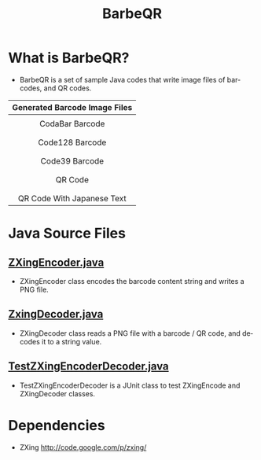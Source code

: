 #+TITLE: BarbeQR 
#+AUTHOR: WitLab
#+EMAIL:     witlab@m3o.info
#+LANGUAGE: en
#+OPTIONS: toc:nil num:nil author:nil creator:nil LaTeX:t*
* What is BarbeQR?
+ BarbeQR is a set of sample Java codes that write image files of barcodes, and QR codes.

| <c>                                       |
| Generated Barcode Image Files             |
|-------------------------------------------|
| [[file:codabar_123456789.png]]                |
| CodaBar Barcode                           |
|                                           |
| [[file:code128_123456789.png]]                |
| Code128 Barcode                           |
|                                           |
| [[file:code39_123456789.png]]                 |
| Code39 Barcode                            |
|                                           |
| [[file:qrcode_123456789.png]]                 |
| QR Code                                   |
|                                           |
| [[file:qrcodeShiftJisJapanese_123456789.png]] |
| QR Code With Japanese Text                |


* Java Source Files
** [[https://gist.github.com/witlab/6e62441333410e3fd65d][ZXingEncoder.java]]
+ ZXingEncoder class encodes the barcode content string and writes a PNG file.
 
** [[https://gist.github.com/witlab/4aedde8fa566229bbeee][ZxingDecoder.java]]
+ ZXingDecoder class reads a PNG file with a barcode / QR code, and decodes it to a string value.

** [[https://gist.github.com/witlab/5ec411ee74c4409d0b7e][TestZXingEncoderDecoder.java]]
+ TestZXingEncoderDecoder is a JUnit class to test ZXingEncode and ZXingDecoder classes.

* Dependencies
+ ZXing http://code.google.com/p/zxing/
